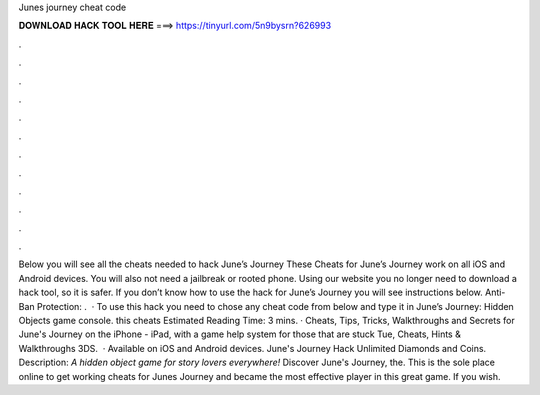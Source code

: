 Junes journey cheat code

𝐃𝐎𝐖𝐍𝐋𝐎𝐀𝐃 𝐇𝐀𝐂𝐊 𝐓𝐎𝐎𝐋 𝐇𝐄𝐑𝐄 ===> https://tinyurl.com/5n9bysrn?626993

.

.

.

.

.

.

.

.

.

.

.

.

Below you will see all the cheats needed to hack June’s Journey These Cheats for June’s Journey work on all iOS and Android devices. You will also not need a jailbreak or rooted phone. Using our website you no longer need to download a hack tool, so it is safer. If you don’t know how to use the hack for June’s Journey you will see instructions below. Anti-Ban Protection: .  · To use this hack you need to chose any cheat code from below and type it in June’s Journey: Hidden Objects game console. this cheats Estimated Reading Time: 3 mins. · Cheats, Tips, Tricks, Walkthroughs and Secrets for June's Journey on the iPhone - iPad, with a game help system for those that are stuck Tue, Cheats, Hints & Walkthroughs 3DS.  · Available on iOS and Android devices. June's Journey Hack Unlimited Diamonds and Coins. Description: *A hidden object game for story lovers everywhere!* Discover June's Journey, the. This is the sole place online to get working cheats for Junes Journey and became the most effective player in this great game. If you wish.